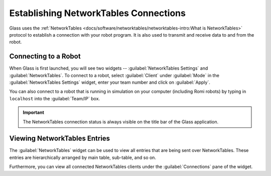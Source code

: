 Establishing NetworkTables Connections
======================================
Glass uses the :ref:`NetworkTables <docs/software/networktables/networktables-intro:What is NetworkTables>` protocol to establish a connection with your robot program. It is also used to transmit and receive data to and from the robot.

Connecting to a Robot
---------------------
When Glass is first launched, you will see two widgets -- :guilabel:`NetworkTables Settings` and :guilabel:`NetworkTables`. To connect to a robot, select :guilabel:`Client` under :guilabel:`Mode` in the :guilabel:`NetworkTables Settings` widget, enter your team number and click on :guilabel:`Apply`.

.. image:: images/glass-disconnected.png

You can also connect to a robot that is running in simulation on your computer (including Romi robots) by typing in ``localhost`` into the :guilabel:`Team/IP` box.

.. image:: images/glass-connected.png

.. important:: The NetworkTables connection status is always visible on the title bar of the Glass application.

Viewing NetworkTables Entries
-----------------------------
The :guilabel:`NetworkTables` widget can be used to view all entries that are being sent over NetworkTables. These entries are hierarchically arranged by main table, sub-table, and so on.

.. image:: images/nt-widget.png

Furthermore, you can view all connected NetworkTables clients under the :guilabel:`Connections` pane of the widget.
